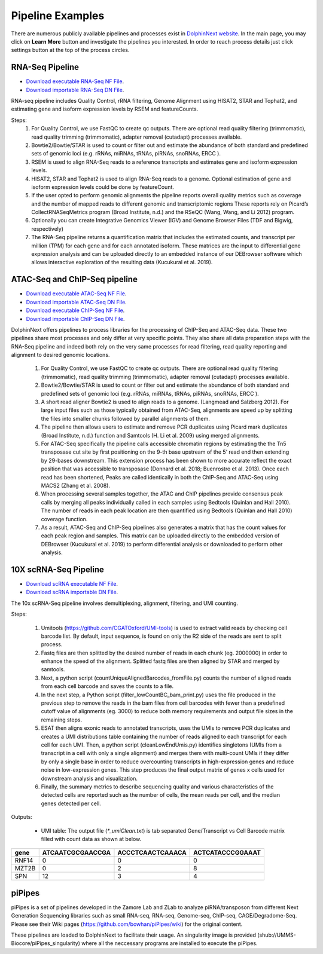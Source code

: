 *****************
Pipeline Examples
*****************

There are numerous publicly available pipelines and processes exist in `DolphinNext website <https://dolphinnext.umassmed.edu>`_. In the main page, you may click on **Learn More** button and investigate the pipelines you interested. In order to reach process details just click settings button at the top of the process circles. 

.. image:: dolphinnext_images/examples_public.png
	:align: center

RNA-Seq Pipeline
================

.. image:: dolphinnext_images/rna-seq.jpg
	:align: center
    
* `Download executable RNA-Seq NF File <https://raw.githubusercontent.com/UMMS-Biocore/dolphinnext/master/docs/dolphinNext/nf/RNA-seqPipeline.nf>`_. 
* `Download importable RNA-Seq DN File <https://raw.githubusercontent.com/UMMS-Biocore/dolphinnext/master/docs/dolphinNext/dn/RNA-seqPipeline.dn>`_.

RNA-seq pipeline includes Quality Control, rRNA filtering, Genome Alignment using HISAT2, STAR and Tophat2, and estimating gene and isoform expression levels by RSEM and featureCounts.  
  
Steps:
    1) For Quality Control, we use FastQC to create qc outputs. There are optional read quality filtering (trimmomatic), read quality trimming (trimmomatic), adapter removal (cutadapt) processes available.  
    
    2) Bowtie2/Bowtie/STAR is used to count or filter out and estimate the abundance of both standard and predefined sets of genomic loci (e.g. rRNAs, miRNAs, tRNAs, piRNAs, snoRNAs, ERCC ).
    
    3) RSEM is used to align RNA-Seq reads to a reference transcripts and estimates gene and isoform expression levels.
    
    4) HISAT2, STAR and Tophat2 is used to align RNA-Seq reads to a genome. Optional estimation of gene and isoform expression levels could be done by featureCount.
    
    5) If the user opted to perform genomic alignments the pipeline reports overall quality metrics such as coverage and the number of mapped reads to different genomic and transcriptomic regions  These reports rely on Picard’s CollectRNASeqMetrics program (Broad Institute, n.d.) and the  RSeQC (Wang, Wang, and Li 2012) program.
    6) Optionally you can create Integrative Genomics Viewer (IGV)  and Genome Browser Files (TDF and Bigwig, respectively)
    7) The RNA-Seq pipeline returns a quantification matrix that includes the estimated counts, and transcript per million (TPM) for each gene and for each annotated isoform. These matrices are the input to differential gene expression analysis and can be uploaded directly to an embedded instance of our DEBrowser software which allows interactive exploration of the resulting data (Kucukural et al. 2019). 


ATAC-Seq and ChIP-Seq pipeline
==============================

.. image:: dolphinnext_images/atac.jpg
	:align: center
    
.. image:: dolphinnext_images/chip.jpg
	:align: center

* `Download executable ATAC-Seq NF File <https://raw.githubusercontent.com/UMMS-Biocore/dolphinnext/master/docs/dolphinNext/nf/ATAC-seqPipeline.nf>`_. 
* `Download importable ATAC-Seq DN File <https://raw.githubusercontent.com/UMMS-Biocore/dolphinnext/master/docs/dolphinNext/dn/ATAC-seqPipeline.dn>`_.
* `Download executable ChIP-Seq NF File <https://raw.githubusercontent.com/UMMS-Biocore/dolphinnext/master/docs/dolphinNext/nf/ChIP-seqPipeline.nf>`_. 
* `Download importable ChIP-Seq DN File <https://raw.githubusercontent.com/UMMS-Biocore/dolphinnext/master/docs/dolphinNext/dn/ChIP-seqPipeline.dn>`_.


DolphinNext offers pipelines to process libraries for the processing of ChIP-Seq and ATAC-Seq data. These two pipelines share most processes and only differ at very specific points. They also share all data preparation steps with the RNA-Seq pipeline and indeed both rely on the very same processes for read filtering, read quality reporting and alignment to desired genomic locations.

    1) For Quality Control, we use FastQC to create qc outputs. There are optional read quality filtering (trimmomatic), read quality trimming (trimmomatic), adapter removal (cutadapt) processes available.  
    2) Bowtie2/Bowtie/STAR is used to count or filter out and estimate the abundance of both standard and predefined sets of genomic loci (e.g. rRNAs, miRNAs, tRNAs, piRNAs, snoRNAs, ERCC ).
    3) A short read aligner Bowtie2 is used to align reads to a genome. (Langmead and Salzberg 2012). For large input files such as those typically obtained from ATAC-Seq, alignments are speed up by splitting the files into smaller chunks followed by parallel alignments of them. 
    4) The pipeline then allows users to estimate and remove PCR duplicates using Picard mark duplicates (Broad Institute, n.d.) function and Samtools (H. Li et al. 2009) using merged alignments.
    5) For ATAC-Seq specifically the pipeline calls accessible chromatin regions by estimating the the Tn5 transposase cut site by first positioning on the 9-th base upstream of the 5’ read end then extending by 29-bases downstream. This extension process has been shown to more accurate reflect the exact position that was accessible to transposase (Donnard et al. 2018; Buenrostro et al. 2013). Once each read has been shortened, Peaks are called identically in both the ChIP-Seq and ATAC-Seq using MACS2 (Zhang et al. 2008). 
    6) When processing several samples together, the ATAC and ChIP pipelines provide consensus peak calls by merging all peaks individually called in each samples using Bedtools (Quinlan and Hall 2010). The number of reads in each peak location are then quantified using Bedtools (Quinlan and Hall 2010) coverage function. 
    7) As a result, ATAC-Seq and ChIP-Seq pipelines also generates a matrix that has the count values for each peak region and samples. This matrix can be uploaded directly to the embedded version of DEBrowser (Kucukural et al. 2019) to perform differential analysis or downloaded to perform other analysis.


10X scRNA-Seq Pipeline
======================

.. image:: dolphinnext_images/scrna.png
	:align: center

*   `Download scRNA executable NF File <https://raw.githubusercontent.com/UMMS-Biocore/dolphinnext/master/docs/dolphinNext/nf/SingleCell-10XGenomics.nf>`_.
*   `Download scRNA importable DN File <https://raw.githubusercontent.com/UMMS-Biocore/dolphinnext/master/docs/dolphinNext/dn/SingleCell-10XGenomics.dn>`_.

The 10x scRNA-Seq pipeline involves demultiplexing, alignment, filtering, and UMI counting. 

Steps:

    1) Umitools (https://github.com/CGATOxford/UMI-tools) is used to extract valid reads by checking cell barcode list. By default, input sequence, is found on only the R2 side of the reads are sent to split process. 
    2) Fastq files are then splitted by the desired number of reads in each chunk (eg. 2000000) in order to enhance the speed of the alignment. Splitted fastq files are then aligned by STAR and merged by samtools. 
    3) Next, a python script (countUniqueAlignedBarcodes_fromFile.py) counts the number of aligned reads from each cell barcode and saves the counts to a file. 
    4) In the next step, a Python script (filter_lowCountBC_bam_print.py) uses the file produced in the previous step to remove the reads in the bam files from cell barcodes with fewer than a predefined cutoff value of alignments (eg. 3000) to reduce both memory requirements and output file sizes in the remaining steps. 
    5) ESAT then aligns exonic reads to annotated transcripts, uses the UMIs to remove PCR duplicates and creates a UMI distributions table containing the number of reads aligned to each transcript for each cell for each UMI. Then, a python script (cleanLowEndUmis.py) identifies singletons (UMIs from a transcript in a cell with only a single alignment) and merges them with multi-count UMIs if they differ by only a single base in order to reduce overcounting transcripts in high-expression genes and reduce noise in low-expression genes. This step produces the final output matrix of genes x cells used for downstream analysis and visualization. 
    6) Finally, the summary metrics to describe sequencing quality and various characteristics of the detected cells are reported such as the number of cells, the mean reads per cell, and the median genes detected per cell.
    
Outputs:

    - UMI table: The output file (`*_umiClean.txt`) is tab separated Gene/Transcript vs Cell Barcode matrix filled with count data as shown at below.

===== ================ ================ ================
gene  ATCAATCGCGAACCGA ACCCTCAACTCAAACA ACTCATACCCGGAAAT             
===== ================ ================ ================
RNF14 0                0                0
MZT2B 0                2                8  
SPN   12               3                4
===== ================ ================ ================


piPipes
=======

piPipes is a set of pipelines developed in the Zamore Lab and ZLab to analyze piRNA/transposon from different Next Generation Sequencing libraries such as small RNA-seq, RNA-seq, Genome-seq, ChIP-seq, CAGE/Degradome-Seq. Please see their Wiki pages (https://github.com/bowhan/piPipes/wiki) for the original content.

These pipelines are loaded to DolphinNext to facilitate their usage. An singularity image is provided (shub://UMMS-Biocore/piPipes_singularity) where all the neccessary programs are installed to execute the piPipes. 



